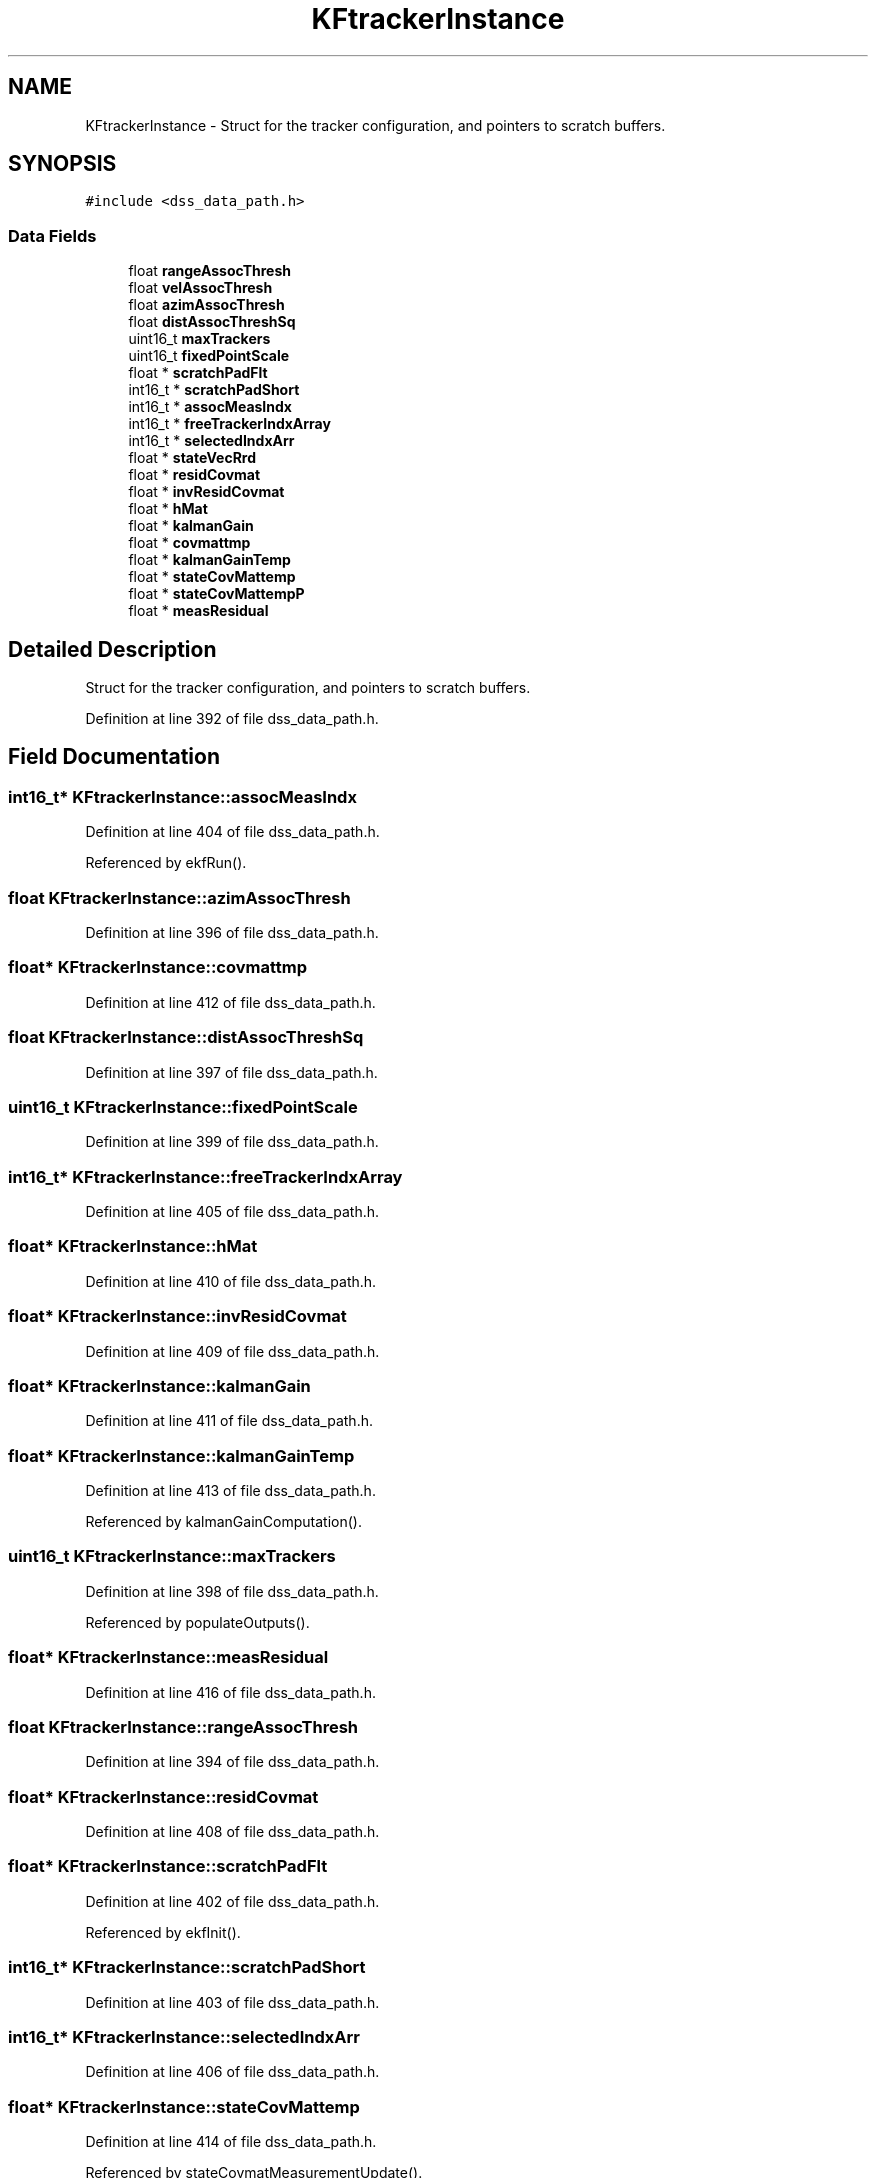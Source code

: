 .TH "KFtrackerInstance" 3 "Wed May 20 2020" "Version 1.0" "mmWaveFMCWRADAR" \" -*- nroff -*-
.ad l
.nh
.SH NAME
KFtrackerInstance \- Struct for the tracker configuration, and pointers to scratch buffers\&.  

.SH SYNOPSIS
.br
.PP
.PP
\fC#include <dss_data_path\&.h>\fP
.SS "Data Fields"

.in +1c
.ti -1c
.RI "float \fBrangeAssocThresh\fP"
.br
.ti -1c
.RI "float \fBvelAssocThresh\fP"
.br
.ti -1c
.RI "float \fBazimAssocThresh\fP"
.br
.ti -1c
.RI "float \fBdistAssocThreshSq\fP"
.br
.ti -1c
.RI "uint16_t \fBmaxTrackers\fP"
.br
.ti -1c
.RI "uint16_t \fBfixedPointScale\fP"
.br
.ti -1c
.RI "float * \fBscratchPadFlt\fP"
.br
.ti -1c
.RI "int16_t * \fBscratchPadShort\fP"
.br
.ti -1c
.RI "int16_t * \fBassocMeasIndx\fP"
.br
.ti -1c
.RI "int16_t * \fBfreeTrackerIndxArray\fP"
.br
.ti -1c
.RI "int16_t * \fBselectedIndxArr\fP"
.br
.ti -1c
.RI "float * \fBstateVecRrd\fP"
.br
.ti -1c
.RI "float * \fBresidCovmat\fP"
.br
.ti -1c
.RI "float * \fBinvResidCovmat\fP"
.br
.ti -1c
.RI "float * \fBhMat\fP"
.br
.ti -1c
.RI "float * \fBkalmanGain\fP"
.br
.ti -1c
.RI "float * \fBcovmattmp\fP"
.br
.ti -1c
.RI "float * \fBkalmanGainTemp\fP"
.br
.ti -1c
.RI "float * \fBstateCovMattemp\fP"
.br
.ti -1c
.RI "float * \fBstateCovMattempP\fP"
.br
.ti -1c
.RI "float * \fBmeasResidual\fP"
.br
.in -1c
.SH "Detailed Description"
.PP 
Struct for the tracker configuration, and pointers to scratch buffers\&. 
.PP
Definition at line 392 of file dss_data_path\&.h\&.
.SH "Field Documentation"
.PP 
.SS "int16_t* KFtrackerInstance::assocMeasIndx"

.PP
Definition at line 404 of file dss_data_path\&.h\&.
.PP
Referenced by ekfRun()\&.
.SS "float KFtrackerInstance::azimAssocThresh"

.PP
Definition at line 396 of file dss_data_path\&.h\&.
.SS "float* KFtrackerInstance::covmattmp"

.PP
Definition at line 412 of file dss_data_path\&.h\&.
.SS "float KFtrackerInstance::distAssocThreshSq"

.PP
Definition at line 397 of file dss_data_path\&.h\&.
.SS "uint16_t KFtrackerInstance::fixedPointScale"

.PP
Definition at line 399 of file dss_data_path\&.h\&.
.SS "int16_t* KFtrackerInstance::freeTrackerIndxArray"

.PP
Definition at line 405 of file dss_data_path\&.h\&.
.SS "float* KFtrackerInstance::hMat"

.PP
Definition at line 410 of file dss_data_path\&.h\&.
.SS "float* KFtrackerInstance::invResidCovmat"

.PP
Definition at line 409 of file dss_data_path\&.h\&.
.SS "float* KFtrackerInstance::kalmanGain"

.PP
Definition at line 411 of file dss_data_path\&.h\&.
.SS "float* KFtrackerInstance::kalmanGainTemp"

.PP
Definition at line 413 of file dss_data_path\&.h\&.
.PP
Referenced by kalmanGainComputation()\&.
.SS "uint16_t KFtrackerInstance::maxTrackers"

.PP
Definition at line 398 of file dss_data_path\&.h\&.
.PP
Referenced by populateOutputs()\&.
.SS "float* KFtrackerInstance::measResidual"

.PP
Definition at line 416 of file dss_data_path\&.h\&.
.SS "float KFtrackerInstance::rangeAssocThresh"

.PP
Definition at line 394 of file dss_data_path\&.h\&.
.SS "float* KFtrackerInstance::residCovmat"

.PP
Definition at line 408 of file dss_data_path\&.h\&.
.SS "float* KFtrackerInstance::scratchPadFlt"

.PP
Definition at line 402 of file dss_data_path\&.h\&.
.PP
Referenced by ekfInit()\&.
.SS "int16_t* KFtrackerInstance::scratchPadShort"

.PP
Definition at line 403 of file dss_data_path\&.h\&.
.SS "int16_t* KFtrackerInstance::selectedIndxArr"

.PP
Definition at line 406 of file dss_data_path\&.h\&.
.SS "float* KFtrackerInstance::stateCovMattemp"

.PP
Definition at line 414 of file dss_data_path\&.h\&.
.PP
Referenced by stateCovmatMeasurementUpdate()\&.
.SS "float* KFtrackerInstance::stateCovMattempP"

.PP
Definition at line 415 of file dss_data_path\&.h\&.
.PP
Referenced by stateCovmatMeasurementUpdate()\&.
.SS "float* KFtrackerInstance::stateVecRrd"

.PP
Definition at line 407 of file dss_data_path\&.h\&.
.SS "float KFtrackerInstance::velAssocThresh"

.PP
Definition at line 395 of file dss_data_path\&.h\&.

.SH "Author"
.PP 
Generated automatically by Doxygen for mmWaveFMCWRADAR from the source code\&.
